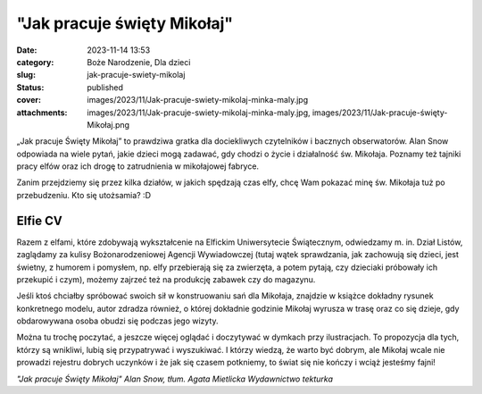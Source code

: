 "Jak pracuje święty Mikołaj"		
###################################
:date: 2023-11-14 13:53
:category: Boże Narodzenie, Dla dzieci
:slug: jak-pracuje-swiety-mikolaj
:status: published
:cover: images/2023/11/Jak-pracuje-swiety-mikolaj-minka-maly.jpg
:attachments: images/2023/11/Jak-pracuje-swiety-mikolaj-minka-maly.jpg, images/2023/11/Jak-pracuje-święty-Mikołaj.png

„Jak pracuje Święty Mikołaj” to prawdziwa gratka dla dociekliwych czytelników i bacznych obserwatorów. Alan Snow odpowiada na wiele pytań, jakie dzieci mogą zadawać, gdy chodzi o życie i działalność św. Mikołaja. Poznamy też tajniki pracy elfów oraz ich drogę to zatrudnienia w mikołajowej fabryce.

Zanim przejdziemy się przez kilka działów, w jakich spędzają czas elfy, chcę Wam pokazać minę św. Mikołaja tuż po przebudzeniu. Kto się utożsamia? :D

.. image:: {static}/images/2023/11/Jak-pracuje-swiety-mikolaj-minka-maly.jpg
   :class: alignleft wp-image-1096
   :width: 167px
   :height: 223px

Elfie CV
^^^^^^^^

Razem z elfami, które zdobywają wykształcenie na Elfickim Uniwersytecie Świątecznym, odwiedzamy m. in. Dział Listów, zaglądamy za kulisy Bożonarodzeniowej Agencji Wywiadowczej (tutaj wątek sprawdzania, jak zachowują się dzieci, jest świetny, z humorem i pomysłem, np. elfy przebierają się za zwierzęta, a potem pytają, czy dzieciaki próbowały ich przekupić i czym), możemy zajrzeć też na produkcję zabawek czy do magazynu.

Jeśli ktoś chciałby spróbować swoich sił w konstruowaniu sań dla Mikołaja, znajdzie w książce dokładny rysunek konkretnego modelu, autor zdradza również, o której dokładnie godzinie Mikołaj wyrusza w trasę oraz co się dzieje, gdy obdarowywana osoba obudzi się podczas jego wizyty.

Można tu trochę poczytać, a jeszcze więcej oglądać i doczytywać w dymkach przy ilustracjach. To propozycja dla tych, którzy są wnikliwi, lubią się przypatrywać i wyszukiwać. I którzy wiedzą, że warto być dobrym, ale Mikołaj wcale nie prowadzi rejestru dobrych uczynków i że jak się czasem potkniemy, to świat się nie kończy i wciąż jesteśmy fajni!

*"Jak pracuje Święty Mikołaj"
Alan Snow, tłum. Agata Mietlicka
Wydawnictwo tekturka*
